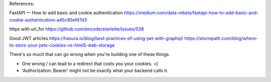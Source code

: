 References:

FastAPI — How to add basic and cookie authentication
https://medium.com/data-rebels/fastapi-how-to-add-basic-and-cookie-authentication-a45c85ef47d3

https with url_for
https://github.com/encode/starlette/issues/538

Good JWT articles
https://hasura.io/blog/best-practices-of-using-jwt-with-graphql/
https://stormpath.com/blog/where-to-store-your-jwts-cookies-vs-html5-web-storage

There's so much that can go wrong when you're building one of these things.

* One wrong / can lead to a redirect that costs you your cookies. =[
* 'Authorization: Bearer' might not be exactly what your backend calls it.
